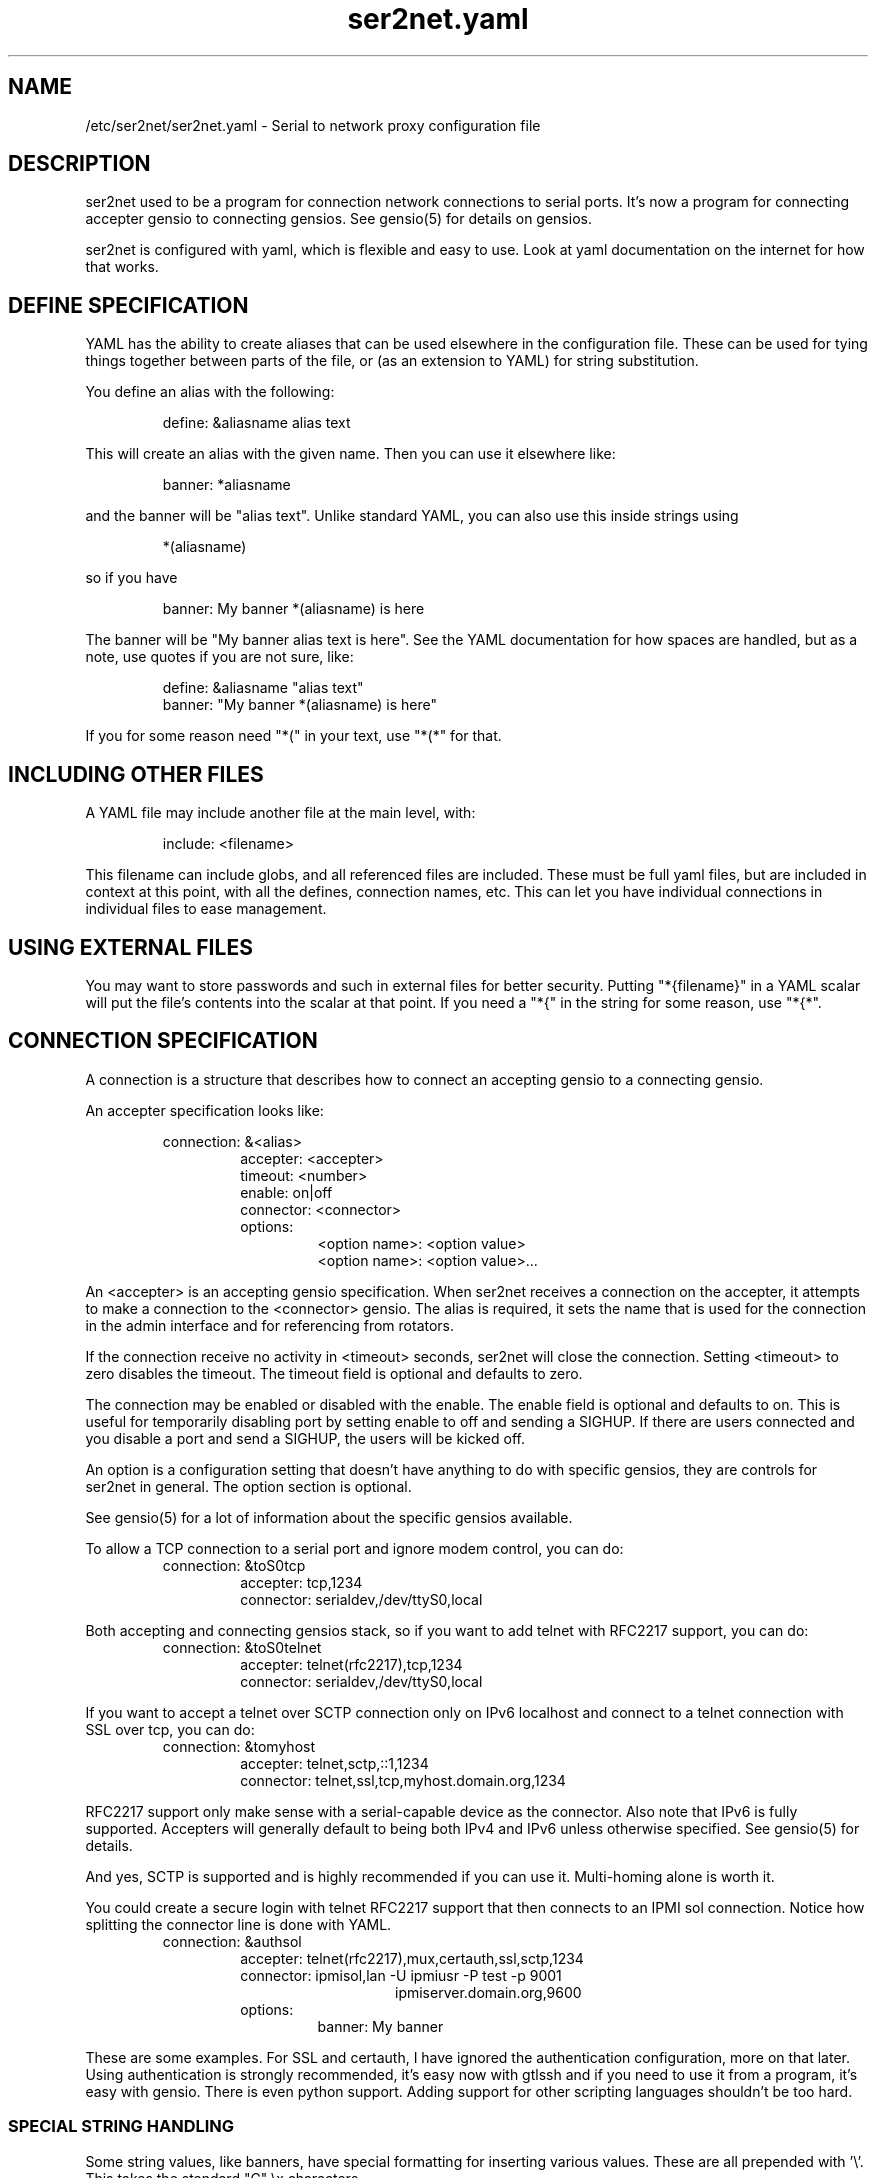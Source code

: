 .TH ser2net.yaml 5 06/02/01  "Serial to network proxy configuration file"

.SH NAME
/etc/ser2net/ser2net.yaml \- Serial to network proxy configuration file

.SH DESCRIPTION
ser2net used to be a program for connection network connections to
serial ports.  It's now a program for connecting accepter gensio to
connecting gensios.  See gensio(5) for details on gensios.

ser2net is configured with yaml, which is flexible and easy to use.
Look at yaml documentation on the internet for how that works.

.SH DEFINE SPECIFICATION
YAML has the ability to create aliases that can be used elsewhere in
the configuration file.  These can be used for tying things together
between parts of the file, or (as an extension to YAML) for string
substitution.

You define an alias with the following:
.IP
define: &aliasname alias text
.PP
This will create an alias with the given name.  Then you can use it
elsewhere like:
.IP
banner: *aliasname
.PP
and the banner will be "alias text".  Unlike standard YAML, you can
also use this inside strings using
.IP
*(aliasname)
.PP
so if you have
.IP
banner: My banner *(aliasname) is here
.PP
The banner will be "My banner alias text is here".  See the YAML
documentation for how spaces are handled, but as a note, use quotes if
you are not sure, like:
.IP
define: &aliasname "alias text"
.br
banner: "My banner *(aliasname) is here"
.PP

If you for some reason need "*(" in your text, use "*(*" for that.

.SH INCLUDING OTHER FILES
A YAML file may include another file at the main level, with:
.IP
include: <filename>
.PP
This filename can include globs, and all referenced files are
included.  These must be full yaml files, but are included in context
at this point, with all the defines, connection names, etc.  This can
let you have individual connections in individual files to ease
management.

.SH USING EXTERNAL FILES
You may want to store passwords and such in external files for better
security.  Putting "*{filename}" in a YAML scalar will put the file's
contents into the scalar at that point.  If you need a "*{" in the
string for some reason, use "*{*".

.SH CONNECTION SPECIFICATION
A connection is a structure that describes how to connect an accepting
gensio to a connecting gensio.

An accepter specification looks like:

.RS
connection: &<alias>
.RS
accepter: <accepter>
.br
timeout: <number>
.br
enable: on|off
.br
connector: <connector>
.br
options:
.RS
<option name>: <option value>
.br
<option name>: <option value>...
.RE
.RE
.RE

An <accepter> is an accepting gensio specification.  When ser2net
receives a connection on the accepter, it attempts to make a connection
to the <connector> gensio.  The alias is required, it sets the name
that is used for the connection in the admin interface and for
referencing from rotators.

If the connection receive no activity in <timeout> seconds, ser2net
will close the connection.  Setting <timeout> to zero disables the
timeout.  The timeout field is optional and defaults to zero.

The connection may be enabled or disabled with the enable.  The enable
field is optional and defaults to on.  This is useful for temporarily
disabling port by setting enable to off and sending a SIGHUP.  If
there are users connected and you disable a port and send a SIGHUP,
the users will be kicked off.

An option is a configuration setting that doesn't have anything to do
with specific gensios, they are controls for ser2net in general.  The
option section is optional.

See gensio(5) for a lot of information about the specific gensios
available.

To allow a TCP connection to a serial port and ignore modem control,
you can do:
.RS
connection: &toS0tcp
.RS
accepter: tcp,1234
.br
connector: serialdev,/dev/ttyS0,local
.RE
.RE
.PP

Both accepting and connecting gensios stack, so if you want to add
telnet with RFC2217 support, you can do:
.RS
connection: &toS0telnet
.RS
accepter: telnet(rfc2217),tcp,1234
.br
connector: serialdev,/dev/ttyS0,local
.RE
.RE

If you want to accept a telnet over SCTP connection only on IPv6
localhost and connect to a telnet connection with SSL over tcp, you
can do:
.RS
connection: &tomyhost
.RS
accepter: telnet,sctp,::1,1234
.br
connector: telnet,ssl,tcp,myhost.domain.org,1234
.RE
.RE

RFC2217 support only make sense with a serial-capable device as the
connector.  Also note that IPv6 is fully supported.  Accepters will
generally default to being both IPv4 and IPv6 unless otherwise
specified.  See gensio(5) for details.

And yes, SCTP is supported and is highly recommended if you can use
it.  Multi-homing alone is worth it.

You could create a secure login with telnet RFC2217 support that then
connects to an IPMI sol connection.  Notice how splitting the connector
line is done with YAML.
.RS
connection: &authsol
.RS
.br
accepter: telnet(rfc2217),mux,certauth,ssl,sctp,1234
.br
connector: ipmisol,lan -U ipmiusr -P test -p 9001
.br
.RS
.RS
ipmiserver.domain.org,9600
.RE
.RE
.br
options:
.RS
banner: My banner
.RE
.RE
.RE

These are some examples.  For SSL and certauth, I have ignored the
authentication configuration, more on that later.  Using
authentication is strongly recommended, it's easy now with gtlssh and
if you need to use it from a program, it's easy with gensio.  There is
even python support.  Adding support for other scripting languages
shouldn't be too hard.

.SS "SPECIAL STRING HANDLING"

Some string values, like banners, have special formatting for
inserting various values.  These are all prepended with '\e'.  This
takes the standard "C" \ex characters.

.RS 2
\ea - bell
.br
\eb - backspace
.br
\ef - form feed
.br
\en - newline
.br
\er - carriage return
.br
\et - tab
.br
\ev - vertical tab
.br
\e\e - \e
.br
\e? - ?
.br
\e' - '
.br
\e" - "
.br
\ennn - octal value for nnn
.br
\exXX - hex value for XX
.br
\ed - The connector string (/dev/ttyS0, etc.)
.br
\eo - The name of the connection.
.br
\ep - Network port number
.br
\eB - The serial port parameters (eg 9600N81) if applicable
.br
\eY -> year
.br
\ey -> day of the year (days since Jan 1)
.br
\eM -> month (Jan, Feb, Mar, etc.)
.br
\em -> month (as a number)
.br
\eA -> day of the week (Mon, Tue, etc.)
.br
\eD -> day of the month
.br
\ee -> epoc (seconds since Jan 1, 1970)
.br
\eU -> microseconds in the current second
.br
\ep -> local port number
.br
\eI -> remote IP address (in dot format)
.br
\eH -> hour (24-hour time)
.br
\eh -> hour (12-hour time)
.br
\ei -> minute
.br
\eS -> second
.br
\eq -> am/pm
.br
\eP -> AM/PM
.RE

These sequences may be used to make the filename unique per open and
identify which port/device the filename was for.  Note that in
filenames when using \ed or \eo, everything up to and including last /
in the device name is removed, because you can't have a / in a
filename.  So in a filename /dev/ttyS0 would become just ttyS0.

Note that in banners and other strings going out (not filenames) you
.B must
use \er\en to send a new line; this is raw handling and \en will only go
down one line, it will not return to the beginning of the line.

.SS "CONNECTION SPECIFICATION OPTIONS"

.I kickolduser: true|false
sets the port so that the previous user will be kicked off if a new user
comes in.  Useful if you forget to log off from someplace else a lot.

.I banner: <banner string>
displays the given banner when a client connects.  It uses string
handling as described in "SPECIAL STRING HANDLING" above.

.I signature: <signature string>
sends RFC2217 signature on clients request.  This may be an empty
string.

.I openstr: <openstr name string>
Send the given string to the device on first open.  This may be an
empty string.  It uses string handling as described in "SPECIAL STRING
HANDLING" above.

.I closestr: <closestr name>
Send the given string to the device on final close.  This may be an
empty string.  It uses string handling as described in "SPECIAL STRING
HANDLING" above.

.I closeon: <closeon string>
If the given string is seen coming from the connector side of the
connection, close the connection.  The comparison here is, for
simplicity, simplistic.  Complex expressions with repetitive things
may not compare correctly.  For instance, if your closeon strings is
"ababc" and your input strings is "abababc", the comparison will fail
because the comparison algorithm will see "ababa" and will fail on the
final "a" and start over at "abc", which won't match.  This shouldn't
cause a problem most cases, but if it does, contact the authors and it
can be improved.

.I accepter-retry-time: <time in seconds>
If the accepter does not come up at startup, wait this many seconds
and retry it.

.I connector-retry-time: <time in seconds>
On a connect-back port, if the connector does not come up or goes
down.  wait this many seconds and retry it.

.I trace-read: <filename>
When the acceptor is opened, open the given file and store all data
read from the physical device (and thus written to the client's
network/acceptor port) in the file.  If the file already exists, it is
appended.  The file is closed when the port is closed.  The filename
uses string handling as described in "SPECIAL STRING HANDLING" above.

.I trace-write: <filename>
Like tr, but traces data written to the connecting gensio.

.I trace-both: <filename>
trace both read and written data to the same file.  Note that this is
independent of tr and tw, so you may be tracing read, write, and both
to different files.

.I trace-hexdump: true|false
turns on/off hexdump output to all trace files.  Each line in the
trace file will be 8 (or less) bytes in canonical hex+ASCII format.  This is
useful for debugging a binary protocol.

.I trace-timestamp: true|false
adds/removes a timestamp to all of the trace files. A timestamp
is prepended to each line if hexdump is active for the trace file.  A
timestamped line is also recorded in the trace file when a remote client
connects or disconnects from the port.

.I [trace-read-|trace-write-|trace-both-]hexdump: true|false
turns on/off hexdump output for only one trace file.
May be combined with hexdump.  Order is important.

.I [trace-read-|trace-write-|trace-both-]timestamp: true|false
adds/removes a timestamp to only one the trace files
May be combined with [-]timestamp.  Order is important.

.I telnet-brk-on-sync: true|false
causes a telnet sync operation to send a break.  By default data is
flushed until the data mark, but no break is sent.

.I chardelay: true|false
enables the small wait after each character received on the
connecting gensio before sending data on the accepted gensio.
Normally ser2net will wait the time it takes to receive 2 serial port
characters, or at least 1000us, before sending.  This allows more
efficient use of network resources when receiving large amounts of
data, but gives reasonable interactivity.  Default is true.

Note that this feature is designed to balance network efficiency and
interactivity.  It is not designed to give guarantees of minimum chunk
of data size, as task scheduling and network stacks can modify these
things, too.

.I chardelay-scale: <number>
sets the time, measured in tenths of serial port characters, to wait
after receiving from nothing from the connection before sending to the
accepted gensio.  So setting this to 25 will cause ser2net to wait the
amount of time it takes to receive 2.5 serial port characters after
receiving the last character before sending the data on to the TCP
port.  The default value is 20, max is 1000.  This is ignored for
non-serial gensios.

.I chardelay-min: <number>
is the same as chardelay-scale, but in microseconds.  The larger of
chardelay-scale and chardelay-min is used.  The default value is 1000,
max is 100000.

.I chardelay-max: <number>
sets the maximum delay that ser2net will wait, in microseconds, after
receiving a character, before sending the data.  The default value is
20000, max is 1000000.  This keeps the connection working smoothly at
slow speeds.

.I sendon: <sendon string>
If the given string is seen coming from the connector side of the
connection, sends buffered data up to and including the
string. Disabled by default. As an example, this can be set to \er\en
with appropriate chardelay settings to send one line at a time.  It
uses string handling as described in "SPECIAL STRING HANDLING" above.
See the notes on the closeon string for important information on how
the comparison is done.

.I dev-to-net-bufsize: <number>
sets the size of the buffer reading from the connecting gensio and writing
to the accepted gensio.

.I net-to-dev-bufsize: <number>
sets the size of the buffer reading from the accepted gensio and
writing to the connecting gensio.

.I led-tx: <led-alias>
use the previously defined led to indicate serial tx traffic on this port.
This should be a YAML alias, like *led2.

.I led-rx: <led-alias>
use the previously defined led to indicate serial rx traffic on this port.
This should be a YAML alias, like *led2.

.I max-connections: <number>
set the maximum number of connections that can be made on this particular
TCP port.  If you make more than one connection to the same port, each
ports output goes to the device, and the device output goes to all ports
simultaneously.  See "MULTIPLE CONNECTIONS" below for details.  The default
is 1.

.I remaddr: <addr>[;<addr>[;...]]
specifies the allowed remote connections, where the addr is a standard
address, generally in the form <ip address>,<port>.  Multiple
addresses can be separated by semicolons, and you can specify remaddr
more than once.

If you set the port for an address to zero, ser2net will accept a
connection from any port from the given network host.

.I no-con-to-acc: true|false
If true, do not transfer any data from the connector to the accepter.
Throw any data received from the connecter away.

.I no-acc-to-con: true|false
If true, do not transfer any data from the accepter to the connecter.
Throw any data received from the accepter away.

.I connback: <connector>[;<connector>[;...]]
specifies reverse connections that will be made when data comes in on
the device.  When data comes in on the device side (the connection's
main connector) ser2net will connect to each connback specified.  No
connection is made until data comes in, and normal connection timeouts
apply.

Note that this will use one of the connection's connections all the
time.  You may need to increase max-connections if you need more than
one or want to accept incoming connections, too.

Connect back addresses must match the format of the accepter address.
So, for instance, if your accepter is "telnet,tcp,1234" your connect
back address must be something like "telnet,tcp,hostname,1123".

The port will send no data to any connect back unless all the connect
backs are connected.

A connect back port can also have connections made to it if you set
the number of connections larger than the number of connect backs
specified.  However, those connections will receive no data from the
port uness all connect backs have been established.

.I authdir: <directory string>
specified the authentication directory to use for this connection.

.I pamauth: <service name>
Enables PAM authentication and sets the PAM service name.

.I allowed-users: <space separated list of names>
The users that are allowed to use this connections.  This has no
meaning if authentication is not enabled on the connections.  If this
is not set or defaulted, all users are allowed.  If this is set to an
empty set of users, then no users are allowed.  This may be specified
more than once, each one adds more users.

.I mdns: true|false
Enables/disables mdns support for the connection.  If you set this and
mdns is available, ser2net will create a service on mdns for the port.

.I mdns-interface: <num>
Sets the specific network interface to advertise the device.  Defaults
to -1, which means all network interfaces.

.I mdns-nettype: unspec|ipv4|ipv6
Sets which network type to provide for the device advertisement.
Defaults to unspec, which means do ipv4 and ipv6.

.I mdns-name: <string>
Sets the name in the mDNS advertisement.  Defaults to the connection name.

.I mdns-type: <string>
Sets the type in the mDNS advertisement.  Defaults to "_iostream._xxx"
where xxx is either tcp, udp # # or sctp base on the gensio type.

.I mdns-domain: <string>
Sets the name in the mDNS advertisement.  Defaults to the system
setting.  Don't set this unless you really know what you are doing.

.I mdns-host: <string>
Sets the host in the mDNS advertisement.  Defaults to the system
setting.  Don't set this unless you really know what you are doing.

.I mdns-txt: <string>
Adds a text string to the mDNS advertisement.  The string should be in
the form "name=value".  You can put anything you want in the strings.
Two default strings are added by ser2net: "provider=ser2net" and
"gensiostack=..." where the stack of gensios is added, like
"telnet(rfc2217),tcp)".  The idea of gensiostack is you can just tack
on the address to the end an make a connection using str_to_gensio().

.I mdns-sysattrs: true|false
On Linux adds system attributes from sysfs for USB serial ports to the
mDNS txt fields.  If the serial port is USB, it adds
"devicetype=serialusb" and the following attributes from sysfs:
bInterfaceNumber, interface, idProduct, idVendor, serial,
manufacturer, product.  If they are not present in sysfs, they are not
added.  If the serial port is not USB, then "devicetype=serial" is
added.

Note: Be *very* careful when using a gensiostack with str_to_gensio().
Just blindly calling str_to_gensio() with it could result in
significant security issues, as it can pass pty, stdio, trace,
etc. gensios in it.  You must either validate that the stack is a safe
set or just use it for information.  You have been warned.  Be careful.
.SH "ROTATOR"
A rotator allows a single network connection to connect to one of a
number of connections.

A rotator specification looks like:
.RS
rotator: &<alias>
.RS
accepter: <accepter>
.br
connections: [
.RS
<connection alias>,
.br
<connection alias>....
.RE
]
.br
options:
.RS
<option name>: <option val>
.br
<option name>: <option val>...
.RE
.RE
.RE

A rotator has four possible options, "authdir", "pamauth", "allowed-users", and
"accepter-retry-time", both same as connections.

You should use YAML aliases for the connections.

Connections to the accepter will go through the set of connections and
find the first unused one and use that.  The next connection will
start after the last connection used.  Note that disabled connections
are still accessible through rotators.

Note that the security of the connection is
.B NOT
used, only the security of the rotator.

.SH "SER2NET DEFAULTS"
To set a default, do:
.RS
default:
.RS
.br
name: <default name>
.br
value: <default value>
.br
class: <default class>
.RE
.RE

The class is optional, if it is not there it sets the base default for
all classes that is used unelss overridden for a specific class.  If
the class is there, it sets the default for a specific gensio class.
There is also a ser2net class that is for ser2net specific options.

The class is useful if you want different values for different gensio
types.  For instance, if you wanted all serial ports to run at 9600
baud and all IPMI SOL connections to run at 115200 baud, you could do:
.RS
default:
.RS
name: speed
.br
value: 9600
.br
class: serialdev
.RE
default:
.RS
name: speed
.br
value: 115200
.br
class: ipmisol
.RE
.RE

The value is also optional, if it is not present a string value is set
to NULL and an integer value is set to 0.

The order in the file is important, you must set a default before it
is used, and you can change the value of the default.  It will affect
all uses following the setting.

To delete a default value for class (so it will use the base default), do:
.RS
delete_default:
.RS
name: <default name>,
.br
class: <default class>
.RE
.RE

You must supply the class, you cannot delete base defaults.

The following default values are specific to ser2net, given with their
default values:
.TP
.B telnet-brk-on-sync: false
If a telnet sync is received, send a break on the connected gensio (if
applicable).  By default data is flushed until the data mark, but no
break is sent.
.TP
.B kickolduser: false
If a new user comes in on a connection that already has a user, kick
off the previous user.
.TP
.B chardelay: true
Enable asmall wait after each character received on the serial
port before sending data on the TCP port.  Normally ser2net will wait
the time it takes to receive 2 serial port characters, or at least
1000us, before sending on the TCP port.  This allows more efficient
use of network resources when receiving large amounts of data, but
gives reasonable interactivity.
.TP
.B chardelay-scale: 20
sets the number of serial port characters, in tenths of a character,
to wait after receiving from the serial port and sending to the TCP
port.  So setting this to 25 will cause ser2net to wait the amount
of time it takes to receive 2.5 serial port characters before sending
the data on to the TCP port.  This can range from 1-1000.
.TP
.B chardelay-min: 1000
sets the minimum delay that ser2net will wait, in microseconds.  If
the calculation for chardelay-scale results in a value smaller than
this number, this number will be used instead.  The default value
is 1000.  This can range from 1-100000.
.TP
.B net-to-dev-bufsize: 64
sets the size of the buffer reading from the network port and writing to the
serial device.
.TP
.B dev-to-net-bufsize: 64
sets the size of the buffer reading from the serial device and writing
to the network port.
.TP
.B max-connections: 1
set the maximum number of connections that can be made on this
particular TCP port.  If you make more than one connection to the same
port, each ports output goes to the device, and the device output goes
to all ports simultaneously.  See "MULTIPLE CONNECTIONS" below.
for details.
.TP
.B remaddr: [!]<addr>[;[!]<addr>[;...]]
specifies the allowed remote connections, where the addr is a standard
address in the form (see "network port" above).  Multiple addresses
can be separated by semicolons, and you can specify remaddr more than
once.  If you set the port for an address to zero, ser2net will accept
a connection from any port from the given network host.  If a "!" is
given at the beginning of the address, the address is a "connect back"
address.  If a connect back address is specified, one of the network
connections (see max-connections) is reserved for that address.  If
data comes in on the device, ser2net will attempt to connect to the
address.  This works on TCP and UDP.
.TP
.B authdir: /usr/share/ser2net/auth
The authentication directory for ser2net.  The AUTHENTICATION for more
details.
.TP
.B authdir-admin: /etc/ser2net/auth
The authentication directory for ser2net for admin connections.  The
"ADMIN_CONNECTIONS" for more details.
.TP
.B pamauth: <NULL>
The PAM service name for ser2net PAM authentication (<NULL> for disabled).
.TP
.B pamauth-admin: <NULL>
The PAM service name for ser2net admin connection PAM authentication (<NULL>
for disabled). See "ADMIN_CONNECTIONS" for more details.
.TP
.B mdns-interface: -1
The default mDNS interface.
.TP
.B mdns-type: <NULL>
The default mDNS type.
.TP
.B mdns-domain: <NULL>
The default mDNS domain.
.TP
.B mdns-host: <NULL>
The default mDNS host.
.SH ADMIN CONNECTIONS
There is an admin accepter that you can define for ser2net, it lets you
log in, look at status, and change some things.  See "ADMIN INTERFACE"
in ser2net(8) for detail on how to use it.  The format is:
.RS
admin: [&<name>]
.RS
accepter: <accepter>
.br
options:
.RS
<option name>: <option value>
.br
<option name>: <option value>...
.RE
.RE
.RE

The following authentications options available are "authdir-admin",
which sets the authentication directory for the admin port and
"pamauth-admin" which sets the PAM service name and enables PAM
authentication. Both are different than "authdir" resp.  "pamauth" for
connections, though you can set it to the same value.

In addition, the same mdns option are available for admin ports as are
available for connections.  And you can set an optional alias that
will also set the mdna name.

Like connections, default mdns options work for "mdns-interface",
"mdna-type", "mdns-domain", and "mdns-host".  Unlike connections, the
"mdns" boolean does not come from the default, you must specify it as
an admin option to turn on mdns for the admin port.  This is to allow
it to be specified separately and maintain backwards compatibility.

.SH LEDS
.B ser2net
can flash LEDs during serial activity.  To create an LED, do:
.RS
led: &<alias>
.RS
driver: sysfs
.br
options:
.RS
<option name>: <option value>
.br
<option name>: <option value>
.RE
.RE
.RE

The only supported driver is sysfs.  Supported options are:

.I device: <sysfs device name>
gives the name of the LED in /sys/class/led.  These generally have ":"
in them, so you will need to put the name in quotes.  This is required.

.I duration: <time in ms>
The time in milliseconds to flash the LED.  Defaults to 10.

.I state: <number>
The value to set the LED to to enable it.  Defaults to 1, but may need
to be a different value.

You reference the LED by alias in the connection options section, see
that for details.  Make sure you have "modprobe ledtrig-transient"
done or the triggers will not work, they require the transient trigger.

You also probably need root access to access LED settings.

.SH FILENAME, BANNER, AND STRING FORMATTING
NOTE: yaml has it's own quoting mechanism, see below for more details.

Filenames, banners, open/close strings, closeon strings, and sendon
strings may contain normal "C" escape sequences and a large number of
other escape sequences, too:

.RS 2
\ea - bell
.br
\eb - backspace
.br
\ef - form feed
.br
\en - newline
.br
\er - carriage return
.br
\et - tab
.br
\ev - vertical tab
.br
\e\e - \e
.br
\e? - ?
.br
\e' - '
.br
\e" - "
.br
\ennn - octal value for nnn
.br
\exXX - hex value for XX
.br
\ed - The connecting gensio string (serialdev,/dev/ttyS0, etc.)
.br
\eo - The device as specified on the config line (before DEVICE substitution)
.br
\eN - The port name
.br
\ep - The accepter string
.br
\eB - The serial port parameters (eg 9600N81)
.br
\eY -> year
.br
\ey -> day of the year (days since Jan 1)
.br
\eM -> month (Jan, Feb, Mar, etc.)
.br
\em -> month (as a number)
.br
\eA -> day of the week (Mon, Tue, etc.)
.br
\eD -> day of the month
.br
\ee -> epoc (seconds since Jan 1, 1970)
.br
\eU -> microseconds in the current second
.br
\ep -> local port number
.br
\eI -> remote address of the accepter gensio
.br
\eH -> hour (24-hour time)
.br
\eh -> hour (12-hour time)
.br
\ei -> minute
.br
\eS -> second
.br
\eq -> am/pm
.br
\eP -> AM/PM
.RE

In addition, for backwards compatibility because filenames and banners
used to have different formatting, \es is the serial port parameters
if in a banner and seconds if in a filename.  Use of this is
discouraged as it may change in the future.

These sequences may be used to make the filename unique per open and
identify which port/device the filename was for.  Note that in
filenames when using \ed or \eo, everything up to and including last /
in the device name is removed, because you can't have a / in a
filename.  So in a filename /dev/ttyS0 would become just ttyS0.

.SS HANDLING QUOTING AND STRING FORMATTING
yaml will process "\e" escape sequences in double quotes, so use of
double quotes is note recommended for the above.  If you put the
values in single quotes, yaml will not process them and instead pass
them through where they can be processed by ser2net.

.SH SPACES, QUOTING AND PUTTING SPACES IN STRINGS
YAML and the accepter/connector processing interact when dealing with
quoting.  By default, YAML ignores the number of spaces between
elements separated by spaces.  Lines that are indented after an
element are considered a continuation of the element, so something like:
.RS
connector: serialdev,/dev/ttyUSB0,
.RS
9600n81
.br
local nobreak
.br
rtscts
.RE
.RE
is the same as
.IP
connector: serialdev,/dev/ttyUSB0, 9600n81 local nobreak rtscts
.PP

YAML has it's own standard quoting mechanisms, so if you do:
.IP
connector: "serialdev,/dev/ttyUSB0,9600n81  local"
.PP
the two spaces before "local" will be preserved when passed to the
connector processing (though in this case it won't matter because the
connector processing will ignore the extra spaces).

If you need a significant space, say in a filename passed to a key,
You cannot do:
.IP
accepter: ssl(CA=/etc/ser2net/my CA/),tcp,3000
.PP
because the accepter processing will split the arguments at the space
and won't recognize what "CA/" is.  You also cannot do:
.IP
accepter: ssl(CA="/etc/ser2net/my CA/"),tcp,3000
.PP
because YAML will remove the quotes, this is functionally equivalent to
the previous example. And
.IP
accepter: ssl(CA="/etc/ser2net/my\e CA/"),tcp,3000
.PP
also will not work, inside of double quotes YAML will convert "\e "
to a space.  You have a couple of options.  You can do:
.IP
accepter: ssl(CA=/etc/ser2net/my\e CA/),tcp,3000
.PP
or
.IP
accepter: ssl(CA='/etc/ser2net/my\e CA/'),tcp,3000
.PP
because outside of quotes YAML will not process the "\e " and it will
not process it in single quotes.  Or if you have a lot of spaces or
colons, too, you can do:
.IP
accepter: ssl(CA="\e"/etc/ser2net/my CA/\e""),tcp,3000
.PP
because inside the outside quotes YAML will convert the '\e"' into a '"'
and pass it on to the accepter processing which will interpret
the quotes as you would expect.

.SH UDP
UDP handling is a bit different than you might imagine, because it's
hard for ser2net to know where to send the data to.  To handle this,
UDP ports still have the concept of a "connection".  If a UDP port is
not connected, then if it receives a packet the remote address for
that packet is set to the remote end of the "connection".  It will do
all the normal new connection operations.  ser2net will accept new
connections up to "max-connections" then ignore packets from other
addresses until a disconnect occurs.

Unfortunately, there is no easy way to know when to disconnect.  You
have two basic options:
.IP \(bu
Set a timeout, if the remote end isn't heard from before the
timeout, then the port is disconnected and something else can
connect.  This means anything that is using the port must
periodically send a packet (empty is fine) to ser2net to
keep the connection alive.
.IP \(bu
Use the kickolduser option on the port, any new connection that
comes in will replace the previous connection.
.PP
Note that UDP ports handle multiple connections just like TCP ports,
so you can have multiple UDP listeners.

You also have a third option.  If you set a remote address (remaddr)
with a non-zero port and a connect back port (see discussion on remote
addresses above), ser2net will take one of the connections and assign
it to that port permanently.  This is called a fixed remote address.
All the traffic from the device will go to that port.  Every fixed
remote address on a UDP port has to have a corresponding connection,
so if you have 3 fixed remote addresses, you must have at least 3
connections.

.SH MULTIPLE CONNECTIONS
As mentioned earlier, you can set
.I max-connections=<n>
on a port to allow more than one connection at a time to the same serial
port.  These connections will share all the settings.  You cannot have
two separate TCP ports connect to the same port at the same time.

This has some significant interactions with other features:

.I flow control
is not exactly a feature, but more an interaction between the different
connections.  If a TCP port stops receiving data from ser2net, all TCP
ports connected will be flow-controlled.  This means a single TCP
connection can stop all the others.

.I closeon
will close all connections when the closeon sequence is seen.

.I openstr
is only sent when the port is unconnected and the first connections is
made.

.I closestr
is only sent when the last port disconnects and there are no more connections
to the port.

Any monitor ("monitor start" from a control connections) will catch
input from all network connections.

.I kickolduser
will kick off an existing connection if a connection comes in on a
port that already has a maximum number of connections.  The connection
kicked off is arbitrarily chosen and the algorithm is subject to
change.

.I tracing
will trace data from all network connections.

.I rfc2217
(remote telnet serial control) will change the connection settings on the
device and will be accepted from any network connection.

.I reconfig on SIGHUP
See ser2net(8) "SIGHUP" section for details.

.I ROTATOR
will only choose a port if there are no connections at all on the
port.  Note that the use of a rotator with a port with max-connections
> 1 will result in undefined behavior.

.I timeout
will be per TCP port and will only disconnect that TCP port on a timeout.

.I telnet_brk_on_sync
will send a break for any TCP port that does a sync.

.I showport
in the admin interface will show all possible connections, so if you say
.I max-connections=3
you will get three entries.

.I showshortport
in the admin interface will only show the first live connection, or if
no connection is present it will show whatever the first one was the
last time a connection was present.

.SH "AUTHENTICATION AND ENCRYPTION"

.SS "TCP WRAPPERS"
ser2net uses the tcp wrappers interface to implement host-based security.
See hosts_access(5) for a description of the file setup.  Two daemons are
used by ser2net, "ser2net" is for the data ports and "ser2net-control"
is for the control ports.

.SS "ENCRYPTION"
ser2net supports SSL encryption using the ssl gensio.  To enable
encryption, use an accepter like:
.IP
telnet,ssl,tcp,1234
.PP
Then you can use gensiot to connect:
.IP
gensiot telnet,ssl,<server>,1234
.PP
or you can install telnet-ssl and do
.IP
telnet -z ssl,secure <server> 1234
.PP
The SSL connection is made using the provided keys.  In this example
ser2net uses the default keys (as set in the default, see those
below).  You can also set them using (key=<keyfile>,cert=<certfile>)
after ssl above, or modify the defaults.

If you do not have genuine certificates from a certificate authority,
the connection will fail due to certificate failure.  Getting
certificates this way is very inconvenient, so there is another way.
You can do:
.IP
gtlssh-keygen --keydir /etc/ser2net --commonname "`hostname`-ser2net" serverkey ser2net
.PP
to generate the default keys in /etc/ser2net (or wherever).  The
certificate/key will be named /etc/ser2net/ser2net.crt|key.

.B NOTE:
If you compile ser2net yourself, by default autoconf sets the system
configuration directory (normally /etc) as /usr/etc.  This is a major
annoyance with autoconf.  So if you don't change it, you would need
/usr/etc above where it says /etc.  However, generally the right way to
do this is to add "--sysconfdir=/etc" to the configure command line
when you configure ser2net.  If a distro has compiled ser2net for you,
that should have done that by default, so no worries in that case.

Then copy ser2net.crt over to the user system and provide it to connection
commands, like:
.IP
gensiot telnet,ssl(CA=ser2net.crt),<server>,1234
.PP
or
.IP
telnet -z ssl,secure,cacert=ser2net.crt 1234
.PP
Then you will have an encrypted connection.  Just make sure your
certificates are valid.
.PP
Note that the "-ser2net" at the end of the key is important because it
make the subject name of the certificate more unique.  You can really
put anything you want for what you provide to keygen, as long as you
rename it properly.  That will be the subject name of the certificate.
.SS "AUTHENTICATION WITH SSL"
ser2net provides a way to authenticate with SSL.  It's not the
greatest, but it does work.  You must enable clientauth on ssl:
.IP
telnet,ssl(clientauth),tcp,1234
.PP
or set it in the default.  Then you must create a certificate
with the username as the common name.  You can do this with:
.IP
gtlssh-keygen --keydir outdir --commonname username keygen keyname
.PP
which will generate keyname.crt and keyname.key in outdir.  Then
put keyname.crt in ser2net's <authdir>/username/allowed_certs.  By
default <authdir> is /usr/share/ser2net/auth, but you can change
that with the authdir default in the ser2net config file or by
setting authdir on individual connections (in case you want different
ones for different ports).  You then must rehash the allowed_certs
directory:
.IP
gtlssh-keygen rehash <authdir>/username/allowed_certs
.PP
Then restart/reload ser2net and use one of these very long lines to telnet
into it:
.IP
gensiot telnet,ssl(CA=ser2net.crt,cert=username.crt,key=username.key),<server>,1234

telnet -z ssl,secure,cacert=ser2net.crt,cert=username.crt,key=username.key server 1234
.PP
.SS "AUTHENTICATION WITH CERTAUTH (GTLSSH)"
All of the above is a big pain.  Fortunately there is an easier way.
gtlssh is a ssh-like program, but runs over TLS and it implements a
ssh-like authentication protocol using the certauth gensio.

ser2net supports this authentication system running on top of the
ssl and certauth gensios.  Those gensios provide the framework
for handling authentication, ser2net itself controls it.

This uses the same authdir and allowed keys directory as before,
and still requires a server certificate, but the self-signed one
generated with gtlssh-keygen works fine without doing anything
special.  Add certauth to the port line:
.IP
telnet,mux,certauth,ssl,tcp,1234
.PP
and *make sure* clientauth is disabled for ssl (or ssl will still
attempt to authenticate the client).  Disabled is the default but
in case you changed, the default...

The mux entry is because gtlssh uses the mux gensio to allow multiple
channels on the same session.  It wasn't there with older (pre 1.2)
version of gtlssh, but is required for newer one.  gtlssh also has a
.B --nomux
option, just in case.

The gtlssh program does its own certificate handling.  Look at the
gtlssh man page for detail on that.  Take the certificate for gtlssh
and put it in the authdir/username/allowed_certs directory and reshash
it as before.  gtlssh will *not* use the common name provided in the
certificate, instead it users a username provided by gtlssh.  Then
connect with gtlssh:
.IP
gtlssh --nosctp --telnet username@server 1234
.PP
The --nosctp thing keep gtlssh from trying sctp, which will fail
because we put tcp in the port line.  You could use sctp there and
get all its advantages for free!  Then --nosctp would no longer
be required to avoid the nagging.

The username is optional if it's the same as your current user.
If you have not connected to that server/port before, gtlssh will
ask you to verify it, much like ssh does.  If certificates, IP
address, etc. change, gtlssh will tell you about it.

If you do not want to use a certificate (certificates are certainly preferred,
but may not always be workable) you can use a password login, too. You must set
enable-password in the certauth gensio options for passwords to work.  When you
connect with gtlssh, if certificate validate fails, you will be prompted for
the password. Password authentication can be performed in two different ways.
Both are mutually exclusive,  depending on whether pamauth is set or not:
.IP \(bu
To authenticate using the PAM library set the PAM service name via pamauth
option.
.IP \(bu
Put a password in authdir/username/password. If it matches the first line in
the password file and pamauth is not set, then authentication will succeed.
.SS "AUTHENTICATION AND ROTATORS"
Rotators are a special case.  BE CAREFUL.  A rotator has its own
authentication.  If you set up authentication on a port that is
part of a rotator, that port's authentication is not used.  Only
the rotator's authentication is used.
.SS "ENCRYPTION, AUTHENTICATION, AND DEFAULT CERTIFICATES"
.B ser2net
expects default certificates and public keys in /etc/ser2net, and
these are set as gensio defaults.  This means that any outgoing
connection from ser2net, whether in a connector or in a connback, will
use these keys.  If they aren't there or have expired or something you
will get confusing errors about not being able to open the
certificates.

To solve this, you can disable the certificates by adding "cert=" to
the gensio specification for ssl and certauth on outgoing connections.
This will disable the certificates for the specific gensio, and is
probably what you want.  If you are making connections and
authenticating to the remote server, the default certificate and
private key are probably not what you want, either.
.SH "SIGNALS"
.TP 0.5i
.B SIGHUP
If ser2net receives a SIGHUP, it will reread it configuration file
and make the appropriate changes.  If an inuse port is changed or deleted,
the actual change will not occur until the port is disconnected.

.SH "ERRORS"
Almost all error output goes to syslog, not standard output.

.SH "FILES"
/etc/ser2net/ser2net.yaml, /etc/ser2net/ser2net.key,
/etc/ser2net/ser2net.crt, /usr/share/ser2net

.SH "SEE ALSO"
ser2net(8) telnet(1), hosts_access(5), gensio(5), gtlssh(1), gtlssh-keygen(1)

.SH "KNOWN PROBLEMS"
If they were known, they would be fixed :).

.SH AUTHOR
.PP
Corey Minyard <minyard@acm.org>
